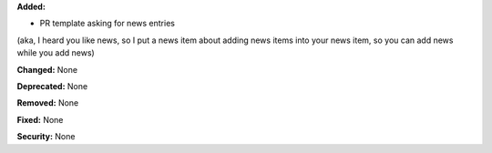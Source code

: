 **Added:**

* PR template asking for news entries 
(aka, I heard you like news, so I put a news item about adding news items into 
your news item, so you can add news while you add news)

**Changed:** None

**Deprecated:** None

**Removed:** None

**Fixed:** None

**Security:** None
